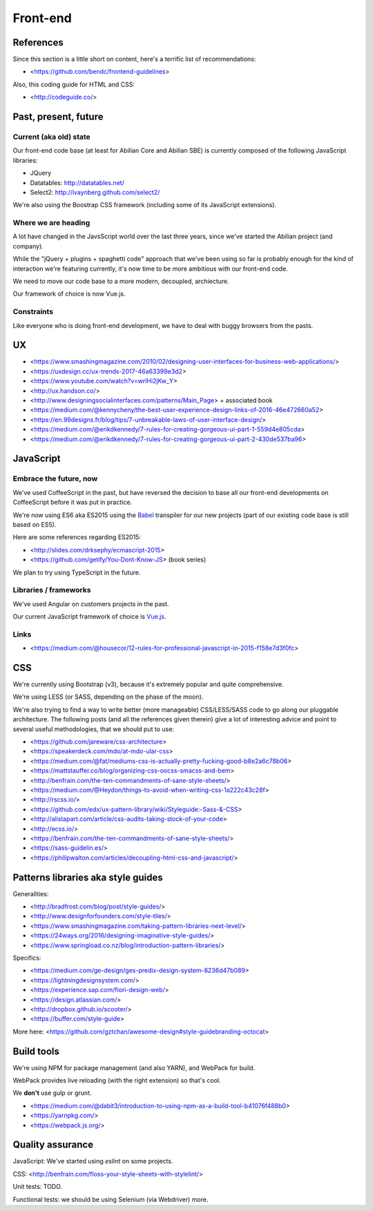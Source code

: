 Front-end
=========

References
----------

Since this section is a little short on content, here's a terrific list of recommendations:

- <https://github.com/bendc/frontend-guidelines>

Also, this coding guide for HTML and CSS:

- <http://codeguide.co/>


Past, present, future
---------------------

Current (aka old) state
~~~~~~~~~~~~~~~~~~~~~~~

Our front-end code base (at least for Abilian Core and Abilian SBE) is currently composed of the following JavaScript libraries:

-  JQuery
-  Datatables: http://datatables.net/
-  Select2: http://ivaynberg.github.com/select2/

We're also using the Boostrap CSS framework (including some of its JavaScript extensions).

Where we are heading
~~~~~~~~~~~~~~~~~~~~

A lot have changed in the JavsScript world over the last three years, since we've started the Abilian project (and company).

While the "jQuery + plugins + spaghetti code" approach that we've been using so far is probably enough for the kind of interaction we're featuring currently, it's now time to be more ambitious with our front-end code.

We need to move our code base to a more modern, decoupled, archiecture.

Our framework of choice is now Vue.js.


Constraints
~~~~~~~~~~~

Like everyone who is doing front-end development, we have to deal with buggy browsers from the pasts.

UX
--

- <https://www.smashingmagazine.com/2010/02/designing-user-interfaces-for-business-web-applications/>
- <https://uxdesign.cc/ux-trends-2017-46a63399e3d2>
- <https://www.youtube.com/watch?v=wrlHi2jKw_Y>
- <http://ux.handson.co/>
- <http://www.designingsocialinterfaces.com/patterns/Main_Page> + associated book
- <https://medium.com/@kennycheny/the-best-user-experience-design-links-of-2016-46e472660a52>
- <https://en.99designs.fr/blog/tips/7-unbreakable-laws-of-user-interface-design/>
- <https://medium.com/@erikdkennedy/7-rules-for-creating-gorgeous-ui-part-1-559d4e805cda>
- <https://medium.com/@erikdkennedy/7-rules-for-creating-gorgeous-ui-part-2-430de537ba96>


JavaScript
----------

Embrace the future, now
~~~~~~~~~~~~~~~~~~~~~~~

We've used CoffeeScript in the past, but have reversed the decision to base all our front-end developments on CoffeeScript before it was put in practice.

We're now using ES6 aka ES2015 using the `Babel <https://babeljs.io/>`_ transpiler for our new projects (part of our existing code base is still based on ES5).

Here are some references regarding ES2015:

- <http://slides.com/drksephy/ecmascript-2015>
- <https://github.com/getify/You-Dont-Know-JS> (book series)

We plan to try using TypeScript in the future.


Libraries / frameworks
~~~~~~~~~~~~~~~~~~~~~~

We've used Angular on customers projects in the past.

Our current JavaScript framework of choice is `Vue.js <http://www.vuejs.org/>`_.


Links
~~~~~

- <https://medium.com/@housecor/12-rules-for-professional-javascript-in-2015-f158e7d3f0fc>


CSS
---

We're currently using Bootstrap (v3), because it's extremely popular and quite comprehensive.

We're using LESS (or SASS, depending on the phase of the moon).

We're also trying to find a way to write better (more manageable) CSS/LESS/SASS code to go along our pluggable architecture. The following posts (and all the references given therein) give a lot of interesting advice and point to several useful methodologies, that we should put to use:

- <https://github.com/jareware/css-architecture>
- <https://speakerdeck.com/mdo/at-mdo-ular-css>
- <https://medium.com/@fat/mediums-css-is-actually-pretty-fucking-good-b8e2a6c78b06>
- <https://mattstauffer.co/blog/organizing-css-oocss-smacss-and-bem>
- <http://benfrain.com/the-ten-commandments-of-sane-style-sheets/>
- <https://medium.com/@Heydon/things-to-avoid-when-writing-css-1a222c43c28f>
- <http://rscss.io/>
- <https://github.com/edx/ux-pattern-library/wiki/Styleguide:-Sass-&-CSS>
- <http://alistapart.com/article/css-audits-taking-stock-of-your-code>
- <http://ecss.io/>
- <https://benfrain.com/the-ten-commandments-of-sane-style-sheets/>
- <https://sass-guidelin.es/>
- <https://philipwalton.com/articles/decoupling-html-css-and-javascript/>


Patterns libraries aka style guides
-----------------------------------

Generalities:

- <http://bradfrost.com/blog/post/style-guides/>
- <http://www.designforfounders.com/style-tiles/>
- <https://www.smashingmagazine.com/taking-pattern-libraries-next-level/>
- <https://24ways.org/2016/designing-imaginative-style-guides/>
- <https://www.springload.co.nz/blog/introduction-pattern-libraries/>

Specifics:

- <https://medium.com/ge-design/ges-predix-design-system-8236d47b089>
- <https://lightningdesignsystem.com/>
- <https://experience.sap.com/fiori-design-web/>
- <https://design.atlassian.com/>
- <http://dropbox.github.io/scooter/>
- <https://buffer.com/style-guide>

More here: <https://github.com/gztchan/awesome-design#style-guidebranding-octocat>


Build tools
-----------

We're using NPM for package management (and also YARN), and WebPack for build.

WebPack provides live reloading (with the right extension) so that's cool.

We **don't** use gulp or grunt.

- <https://medium.com/@dabit3/introduction-to-using-npm-as-a-build-tool-b41076f488b0>
- <https://yarnpkg.com/>
- <https://webpack.js.org/>


Quality assurance
-----------------

JavaScript: We've started using `eslint` on some projects.

CSS: <http://benfrain.com/floss-your-style-sheets-with-stylelint/>

Unit tests: TODO.

Functional tests: we should be using Selenium (via Webdriver) more.

